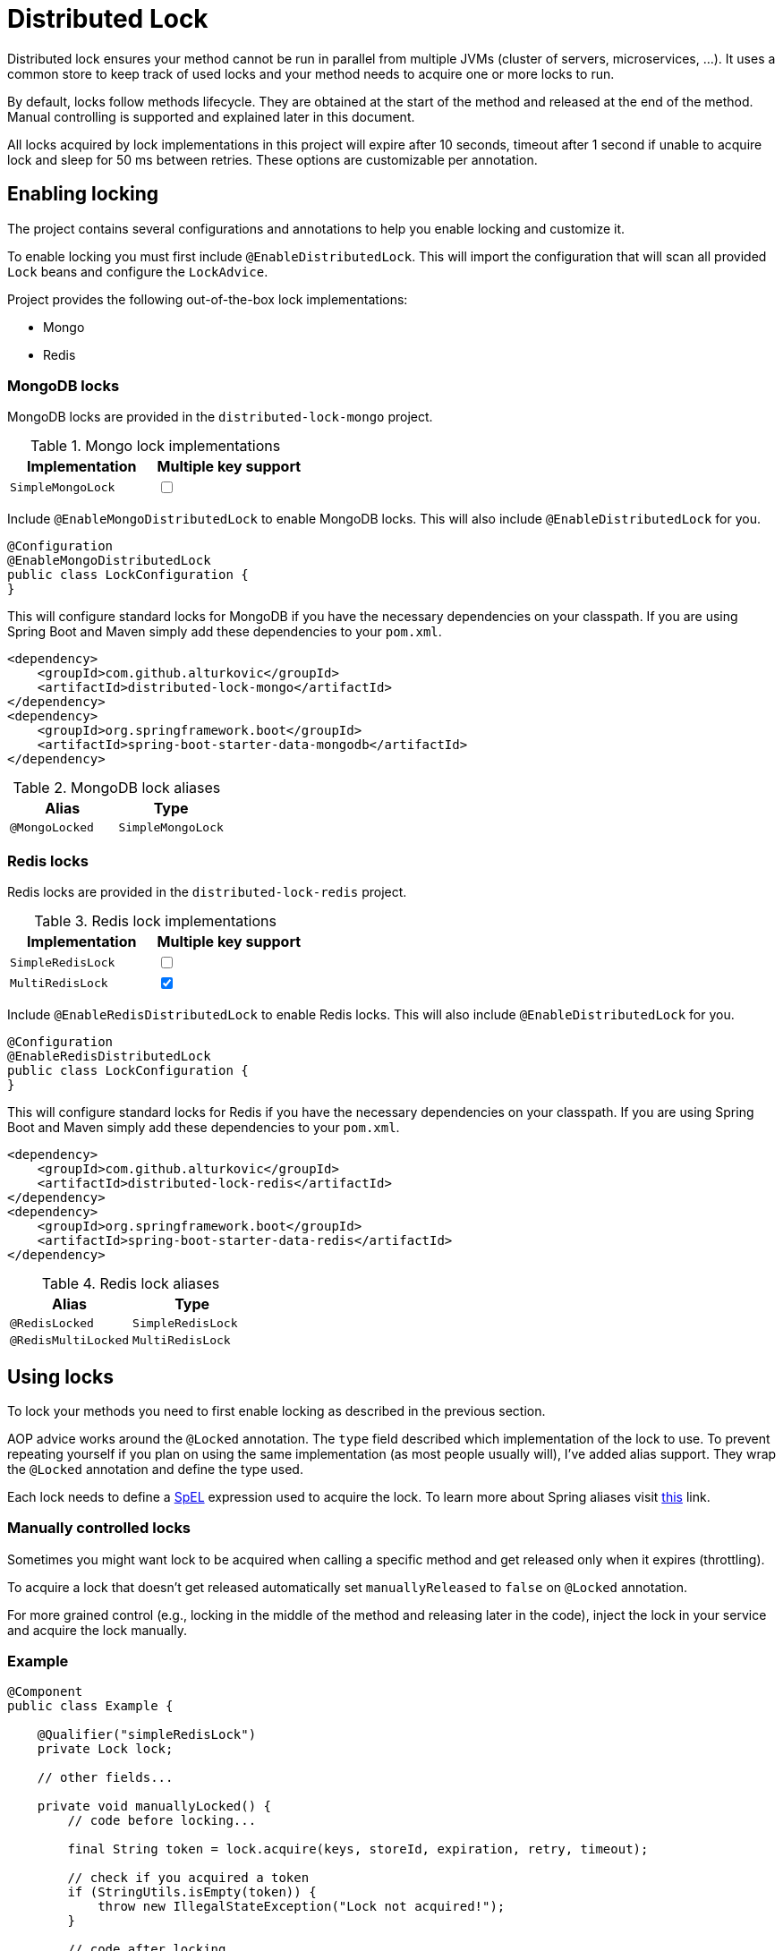 = Distributed Lock

Distributed lock ensures your method cannot be run in parallel from multiple JVMs (cluster of servers, microservices, ...).
It uses a common store to keep track of used locks and your method needs to acquire one or more locks to run.

By default, locks follow methods lifecycle. They are obtained at the start of the method and released at the end of the method.
Manual controlling is supported and explained later in this document.

All locks acquired by lock implementations in this project will expire after 10 seconds, timeout after 1 second if unable to acquire lock and sleep for 50 ms between retries.
These options are customizable per annotation.

== Enabling locking

The project contains several configurations and annotations to help you enable locking and customize it.

To enable locking you must first include `@EnableDistributedLock`.
This will import the configuration that will scan all provided `Lock` beans and configure the `LockAdvice`.

Project provides the following out-of-the-box lock implementations:

 * Mongo
 * Redis

=== MongoDB locks

MongoDB locks are provided in the `distributed-lock-mongo` project.

.Mongo lock implementations
|===
|Implementation |Multiple key support

|`SimpleMongoLock`
|+++<input type="checkbox">+++
|===

Include `@EnableMongoDistributedLock` to enable MongoDB locks.
This will also include `@EnableDistributedLock` for you.

[source,java]
----
@Configuration
@EnableMongoDistributedLock
public class LockConfiguration {
}
----

This will configure standard locks for MongoDB if you have the necessary dependencies on your classpath.
If you are using Spring Boot and Maven simply add these dependencies to your `pom.xml`.

[source,xml]
----
<dependency>
    <groupId>com.github.alturkovic</groupId>
    <artifactId>distributed-lock-mongo</artifactId>
</dependency>
<dependency>
    <groupId>org.springframework.boot</groupId>
    <artifactId>spring-boot-starter-data-mongodb</artifactId>
</dependency>
----

.MongoDB lock aliases
|===
|Alias |Type

|`@MongoLocked`
|`SimpleMongoLock`
|===

=== Redis locks

Redis locks are provided in the `distributed-lock-redis` project.

.Redis lock implementations
|===
|Implementation |Multiple key support

|`SimpleRedisLock`
|+++<input type="checkbox">+++

|`MultiRedisLock`
|+++<input type="checkbox" checked>+++
|===

Include `@EnableRedisDistributedLock` to enable Redis locks.
This will also include `@EnableDistributedLock` for you.

[source,java]
----
@Configuration
@EnableRedisDistributedLock
public class LockConfiguration {
}
----

This will configure standard locks for Redis if you have the necessary dependencies on your classpath.
If you are using Spring Boot and Maven simply add these dependencies to your `pom.xml`.

[source,xml]
----
<dependency>
    <groupId>com.github.alturkovic</groupId>
    <artifactId>distributed-lock-redis</artifactId>
</dependency>
<dependency>
    <groupId>org.springframework.boot</groupId>
    <artifactId>spring-boot-starter-data-redis</artifactId>
</dependency>
----

.Redis lock aliases
|===
|Alias |Type

|`@RedisLocked`
|`SimpleRedisLock`

|`@RedisMultiLocked`
|`MultiRedisLock`
|===

== Using locks

To lock your methods you need to first enable locking as described in the previous section.

AOP advice works around the `@Locked` annotation. The `type` field described which implementation of the lock to use.
To prevent repeating yourself if you plan on using the same implementation (as most people usually will), I've added alias support.
They wrap the `@Locked` annotation and define the type used.

Each lock needs to define a https://docs.spring.io/spring/docs/current/spring-framework-reference/html/expressions.html[SpEL] expression used to acquire the lock.
To learn more about Spring aliases visit https://github.com/spring-projects/spring-framework/wiki/Spring-Annotation-Programming-Model[this] link.

=== Manually controlled locks

Sometimes you might want lock to be acquired when calling a specific method and get released only when it expires (throttling).

To acquire a lock that doesn't get released automatically set `manuallyReleased` to `false` on `@Locked` annotation.

For more grained control (e.g., locking in the middle of the method and releasing later in the code), inject the lock in your service and acquire the lock manually.

=== Example

[source,java]
----
@Component
public class Example {

    @Qualifier("simpleRedisLock")
    private Lock lock;

    // other fields...

    private void manuallyLocked() {
        // code before locking...

        final String token = lock.acquire(keys, storeId, expiration, retry, timeout);

        // check if you acquired a token
        if (StringUtils.isEmpty(token)) {
            throw new IllegalStateException("Lock not acquired!");
        }

        // code after locking...

        lock.release(keys, token, storeId);

        // code after releasing the lock...
    }
}
----

=== Unsuccessful locks

If method cannot be locked, `DistributedLockConfiguration` will be thrown.

Method might not acquire the lock if:

. keys from SpEL expression cannot be resolved
. another method acquired the lock
. Lock implementation threw an exception

== Examples

Locking a method with the name _aliased_ in the document called _lock_ in MongoDB:

[source,java]
----
@MongoLocked(expression = "'aliased'", typeSpecificStoreId = "lock")
public void runLockedWithMongo() {
    // locked code
}
----

Locking with multiple keys determined in runtime, use SpEL, for an example:

[source,java]
----
@RedisMultiLocked(expression = "T(com.example.MyUtils).getNamesWithId(#p0)")
public void runLockedWithRedis(final int id) {
    // locked code
}
----

This means that the `runLockedWithRedis` method will execute only if all keys evaluated by expression were acquired.

Locking with a custom lock implementation based on value of integer field `count`:

[source,java]
----
@Locked(type = MyCustomLock.class, expression = "getCount", prefix = "using:")
public void runLockedWithMyCustomLock() {
    // locked code
}
----

== SpEL key generator

This is the default key generator the advice uses. If you wish to use your own, don't use any of the provided configurations,
simply write your own and specify your own `KeyGenerator` implementation and pass it to `LockAdvice`.

The default key generator has access to the currently executing context, meaning you can access your fields and methods from SpEL.
By default, parameters of the method are accessible from SpEL with #p prefix followed by the parameter index, ie: `#p1` is the second parameter.

Examples provided in `com.github.alturkovic.lock.key.SpelKeyGeneratorTest`.

== Customization

If you want to use custom lock implementations, simply implement `Lock` interface and register it in a configuration.
The `LockAdvice` will pick it up and register it automatically.

You can also create an alias for your lock so you don't have to specify `@Locked` type field.
The `LockAdvice` will recognize your alias automatically.